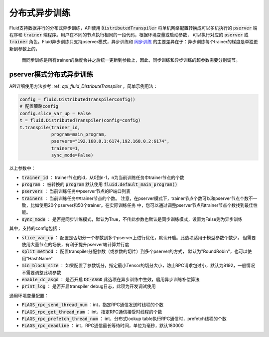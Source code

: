 .. _api_guide_async_training:

############
分布式异步训练
############

Fluid支持数据并行的分布式异步训练，API使用 :code:`DistributedTranspiler` 将单机网络配置转换成可以多机执行的
:code:`pserver` 端程序和 :code:`trainer` 端程序。用户在不同的节点执行相同的一段代码，根据环境变量或启动参数，
可以执行对应的 :code:`pserver` 或 :code:`trainer` 角色。Fluid异步训练只支持pserver模式，异步训练和 `同步训练 <../sync_training.rst.html>`_ 的主要差异在于：异步训练每个trainer的梯度是单独更新到参数上的，
 而同步训练是所有trainer的梯度合并之后统一更新到参数上，因此，同步训练和异步训练的超参数需要分别调节。

pserver模式分布式异步训练
======================

API详细使用方法参考 :ref: `api_fluid_DistributeTranspiler` ，简单示例用法：

.. code-block:: python

    config = fluid.DistributedTranspilerConfig()
    # 配置策略config
    config.slice_var_up = False
    t = fluid.DistributedTranspiler(config=config)
    t.transpile(trainer_id, 
                program=main_program,
                pservers="192.168.0.1:6174,192.168.0.2:6174",
                trainers=1,
                sync_mode=False)

以上参数中：

- :code:`trainer_id` ： trainer节点的id，从0到n-1，n为当前训练任务中trainer节点的个数
- :code:`program` ： 被转换的 :code:`program` 默认使用 :code:`fluid.default_main_program()`
- :code:`pservers` ： 当前训练任务中pserver节点的IP端口列表
- :code:`trainers` ： 当前训练任务中trainer节点的个数。
  注意，在pserver模式下，trainer节点个数可以和pserver节点个数不一致，比如使用20个pserver和50个trainer。在实际训练任务
  中，您可以通过调整pserver节点和trainer节点个数找到最佳性能。
- :code:`sync_mode` ： 是否是同步训练模式，默认为True，不传此参数也默认是同步训练模式，设置为False则为异步训练


其中，支持的config包括：

- :code:`slice_var_up` ： 配置是否切分一个参数到多个pserver上进行优化，默认开启。此选项适用于模型参数个数少，
  但需要使用大量节点的场景，有利于提升pserver端计算并行度
- :code:`split_method` ： 配置transpiler分配参数（或参数的切片）到多个pserver的方式，
  默认为"RoundRobin"，也可以使用"HashName"
- :code:`min_block_size` ： 如果配置了参数切分，指定最小Tensor的切分大小，防止RPC请求包过小，默认为8192，一般情况
  不需要调整此项参数
- :code:`enable_dc_asgd` ： 是否开启 :code:`DC-ASGD` 此选项在异步训练中生效，启用异步训练补偿算法
- :code:`print_log` ： 是否开启transpiler debug日志，此项为开发调试使用

通用环境变量配置：

- :code:`FLAGS_rpc_send_thread_num` ：int，指定RPC通信发送时线程的个数
- :code:`FLAGS_rpc_get_thread_num` ： int，指定RPC通信接受时线程的个数
- :code:`FLAGS_rpc_prefetch_thread_num` ： int，分布式lookup table执行RPC通信时，prefetch线程的个数
- :code:`FLAGS_rpc_deadline` ： int，RPC通信最长等待时间，单位为毫秒，默认180000

